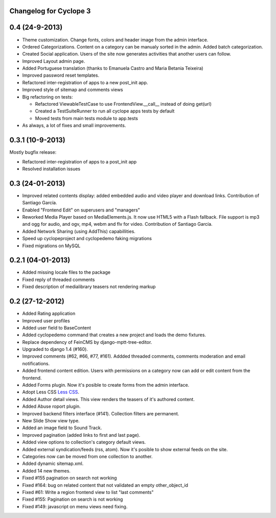 Changelog for Cyclope 3
=======================

0.4 (24-9-2013)
===============

- Theme customization. Change fonts, colors and header image from the admin interface.

- Ordered Categorizations. Content on a category can be manualy sorted in the admin.
  Added batch categorization.

- Created Social application. Users of the site now generates activities that another
  users can follow.

- Improved Layout admin page.

- Added Portuguese translation (thanks to Emanuela Castro and Maria Betania Teixeira)

- Improved password reset templates.

- Refactored inter-registration of apps to a new post_init app.

- Improved style of sitemap and comments views

- Big refactoring on tests:

  * Refactored ViewableTestCase to use FrontendView.__call__ instead of doing get(url)
  * Created a TestSuiteRunner to run all cyclope apps tests by default
  * Moved tests from main tests module to app.tests

- As always, a lot of fixes and small improvements.

0.3.1 (10-9-2013)
=================

Mostly bugfix release:

- Refactored inter-registration of apps to a post_init app
- Resolved installation issues

0.3 (24-01-2013)
================

- Improved related contents display: added embedded audio and video player and download links.
  Contribution of Santiago García.

- Enabled "Frontend Edit" on superusers and "managers"

- Reworked Media Player based on MediaElements.js. It now use HTML5 with a Flash fallback.
  File support is  mp3 and ogg for audio, and ogv, mp4, webm and flv for video.
  Contribution of Santiago García.

- Added Network Sharing (using AddThis) capabillities.

- Speed up cyclopeproject and cyclopedemo faking migrations

- Fixed migrations on MySQL

0.2.1 (04-01-2013)
==================

- Added missing locale files to the package

- Fixed reply of threaded comments

- Fixed description of medialibrary teasers not rendering markup


0.2 (27-12-2012)
================

- Added Rating application

- Improved user profiles

- Added user field to BaseContent

- Added cyclopedemo command that creates a new project and loads the demo
  fixtures.

- Replace dependency of FeinCMS by django-mptt-tree-editor.

- Upgraded to django 1.4 (#160).

- Improved comments (#62, #66, #77, #161). Addded threaded comments, comments
  moderation and email notifications.

- Added frontend content edition. Users with permissions on a category now can
  add or edit content from the frontend.

- Added Forms plugin. Now it's posible to create forms from the admin interface.

- Adopt Less CSS `Less CSS <http://lesscss.org/>`_.

- Added Author detail views. This view renders the teasers of it's authored
  content.

- Added Abuse roport plugin.

- Improved backend filters interface (#141). Collection filters are permanent.

- New Slide Show view type.

- Added an image field to Sound Track.

- Improved pagination (added links to first and last page).

- Added view options to collection's category default views.

- Added external syndication/feeds (rss, atom). Now it's posible to show
  external feeds on the site.

- Categories now can be moved from one collection to another.

- Added dynamic sitemap.xml.

- Added 14 new themes.

- Fixed #155 pagination on search not working

- Fixed #164: bug on related content that not validated an empty other_object_id

- Fixed #61: Write a region frontend view to list "last comments"

- Fixed #155: Pagination on search is not working

- Fixed #149: javascript on menu views need fixing.


